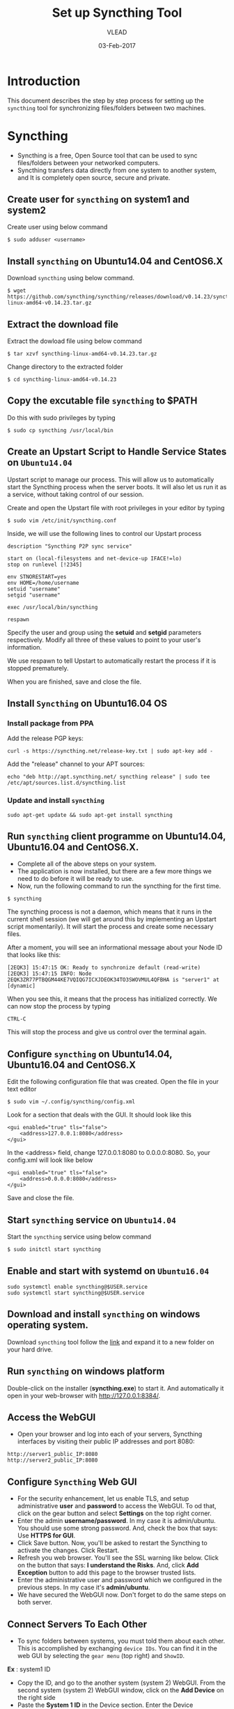 #+AUTHOR: VLEAD 
#+TITLE: Set up Syncthing Tool
#+DATE: 03-Feb-2017

* Introduction
  This document describes the step by step process for setting up the
  =syncthing= tool for synchronizing files/folders between two machines.
* Syncthing
 - Syncthing is a free, Open Source tool that can be used to sync files/folders between your networked computers. 
 - Syncthing transfers data directly from one system to another system, and It is completely open source, secure and private. 
** Create user for =syncthing= on system1 and system2
 Create user using below command
#+BEGIN_EXAMPLE
$ sudo adduser <username>
#+END_EXAMPLE
** Install =syncthing= on Ubuntu14.04 and CentOS6.X
   Download =syncthing= using below command.
#+BEGIN_EXAMPLE
$ wget https://github.com/syncthing/syncthing/releases/download/v0.14.23/syncthing-linux-amd64-v0.14.23.tar.gz
#+END_EXAMPLE
** Extract the download file
    Extract the dowload file using below command
#+BEGIN_EXAMPLE
$ tar xzvf syncthing-linux-amd64-v0.14.23.tar.gz
#+END_EXAMPLE
   Change directory to the extracted folder
#+BEGIN_EXAMPLE
$ cd syncthing-linux-amd64-v0.14.23
#+END_EXAMPLE
** Copy the excutable file =syncthing= to *$PATH*
  Do this with sudo privileges by typing
 #+BEGIN_EXAMPLE
 $ sudo cp syncthing /usr/local/bin
 #+END_EXAMPLE

** Create an Upstart Script to Handle Service States on =Ubuntu14.04=
Upstart script to manage our process. This will allow us to
automatically start the Syncthing process when the server boots. It
will also let us run it as a service, without taking control of our
session.

Create and open the Upstart file with root privileges in your editor by typing
#+BEGIN_EXAMPLE
$ sudo vim /etc/init/syncthing.conf
#+END_EXAMPLE
Inside, we will use the following lines to control our Upstart process
#+BEGIN_EXAMPLE
description "Syncthing P2P sync service"

start on (local-filesystems and net-device-up IFACE!=lo)
stop on runlevel [!2345]

env STNORESTART=yes
env HOME=/home/username
setuid "username"
setgid "username"

exec /usr/local/bin/syncthing

respawn
#+END_EXAMPLE
  Specify the user and group using the *setuid* and *setgid* parameters respectively. Modify all three of these values to point to your user's information.

  We use respawn to tell Upstart to automatically restart the process if it is stopped prematurely.

  When you are finished, save and close the file.
** Install =Syncthing= on Ubuntu16.04 OS
*** Install package from PPA
  Add the release PGP keys:
#+BEGIN_EXAMPLE
curl -s https://syncthing.net/release-key.txt | sudo apt-key add -
#+END_EXAMPLE
  Add the "release" channel to your APT sources:
#+BEGIN_EXAMPLE
echo "deb http://apt.syncthing.net/ syncthing release" | sudo tee /etc/apt/sources.list.d/syncthing.list
#+END_EXAMPLE
*** Update and install =syncthing=
#+BEGIN_EXAMPLE
sudo apt-get update && sudo apt-get install syncthing
#+END_EXAMPLE
** Run =syncthing= client programme on Ubuntu14.04, Ubuntu16.04 and CentOS6.X.
 - Complete all of the above steps on your system.
 - The application is now installed, but there are a few more things we need to do before it will be ready to use.
 - Now, run the following command to run the syncthing for the first time.
#+BEGIN_EXAMPLE
$ syncthing
#+END_EXAMPLE
The syncthing process is not a daemon, which means that it runs in the
current shell session (we will get around this by implementing an
Upstart script momentarily). It will start the process and create some
necessary files.

After a moment, you will see an informational message about your Node
ID that looks like this:
#+BEGIN_EXAMPLE
[2EQK3] 15:47:15 OK: Ready to synchronize default (read-write)
[2EQK3] 15:47:15 INFO: Node 2EQK3ZR77PTBQGM44KE7VQIQG7ICXJDEOK34TO3SWOVMUL4QFBHA is "server1" at [dynamic]
#+END_EXAMPLE
When you see this, it means that the process has initialized correctly. We can now stop the process by typing
#+BEGIN_EXAMPLE
CTRL-C
#+END_EXAMPLE
This will stop the process and give us control over the terminal again.
** Configure =syncthing= on Ubuntu14.04, Ubuntu16.04 and CentOS6.X
  Edit the following configuration file that was created. Open the file in your text editor
#+BEGIN_EXAMPLE
$ sudo vim ~/.config/syncthing/config.xml
#+END_EXAMPLE
Look for a section that deals with the GUI. It should look like this
#+BEGIN_EXAMPLE
<gui enabled="true" tls="false">
    <address>127.0.0.1:8080</address>
</gui>
#+END_EXAMPLE
In the <address> field, change 127.0.0.1:8080 to 0.0.0.0:8080. So, your config.xml will look like below
#+BEGIN_EXAMPLE
<gui enabled="true" tls="false">
    <address>0.0.0.0:8080</address>
</gui>
#+END_EXAMPLE
Save and close the file.

** Start =syncthing= service on =Ubuntu14.04=
  Start the =syncthing= service using below command
#+BEGIN_EXAMPLE
$ sudo initctl start syncthing
#+END_EXAMPLE
** Enable and start with systemd on =Ubuntu16.04=
#+BEGIN_EXAMPLE
sudo systemctl enable syncthing@$USER.service
sudo systemctl start syncthing@$USER.service
#+END_EXAMPLE
** Download and install =syncthing= on windows operating system.
  Download =syncthing= tool follow the [[https://github.com/syncthing/syncthing/releases/download/v0.14.23/syncthing-windows-amd64-v0.14.23.zip][link]] and expand it to a new folder on your hard drive. 
** Run =syncthing= on windows platform
  Double-click on the installer (*syncthing.exe*) to start it. And automatically it open in your web-browser with [[http://127.0.0.1:8384/]].
   
** Access the WebGUI
 - Open your browser and log into each of your servers, Syncthing interfaces by visiting their public IP addresses and port 8080:
#+BEGIN_EXAMPLE
http://server1_public_IP:8080
http://server2_public_IP:8080
#+END_EXAMPLE

** Configure =Syncthing= Web GUI
 - For the security enhancement, let us enable TLS, and setup
   administrative *user* and *password* to access the WebGUI. To od that,
   click on the gear button and select *Settings* on the top right
   corner.
 - Enter the admin *username/password*. In my case it is
   admin/ubuntu. You should use some strong password. And, check the
   box that says: Use *HTTPS for GUI*.
 - Click Save button. Now, you'll be asked to restart the Syncthing to
   activate the changes. Click Restart.
 - Refresh you web browser. You'll see the SSL warning like
   below. Click on the button that says: *I understand the Risks*. And,
   click *Add Exception* button to add this page to the browser trusted
   lists.
 - Enter the administrative user and password which we configured in
  the previous steps. In my case it's *admin/ubuntu*.
 - We have secured the WebGUI now. Don't forget to do the same steps
   on both server.

** Connect Servers To Each Other
 - To sync folders between systems, you must told them about each
   other. This is accomplished by exchanging =device IDs=. You can
   find it in the web GUI by selecting the =gear menu= (top right) and
   =ShowID=.

*Ex* : system1 ID

 - Copy the ID, and go to the another system (system 2) WebGUI. From
   the second system (system 2) WebGUI window, click on the *Add
   Device* on the right side
 - Paste the *System 1 ID* in the Device section. Enter the Device
   name(optional). In the Addresses field, you can either enter the IP
   address of the other system or leave it as default. The default
   value is *dynamic*. Finally, select the folder to be synced. In our
   case, the sync folder is *default*.
 - Once you done, click on the save button. You'll be asked to restart
   the Syncthing. Click Restart button to activate the changes.
 - Now, go to the *System 1* WebUI, you'll see a request has been sent
   from the System 2 to connect and sync. Click *Add* button. Now, the
   System 2 will ask the System 1 to share and sync the folder called
   =default=. Click *Share* button.
 - Next restart the Syncthing service on the System 1 to activate the changes.
 - Wait for few seconds, approximately 60 seconds, and you'll see the two systems have been successfully connected and synced to each other.
 - Now, put any file or folder in any one of the systems *default* folder. You may see the file/folder will be synced to the other system automatically.

* References
 - [[https://syncthing.net/]]
 - [[https://www.digitalocean.com/community/tutorials/how-to-install-and-configure-syncthing-to-synchronize-directories-on-ubuntu-14-04]]
 - [[https://www.unixmen.com/syncthing-private-secure-tool-sync-filesfolders-computers/]]
 - [[http://drup.org/setting-syncthing-ubuntu-1604-server]]
 - [[https://www.coretechnologies.com/products/AlwaysUp/Apps/RunSyncthingAsAWindowsService.html]]
